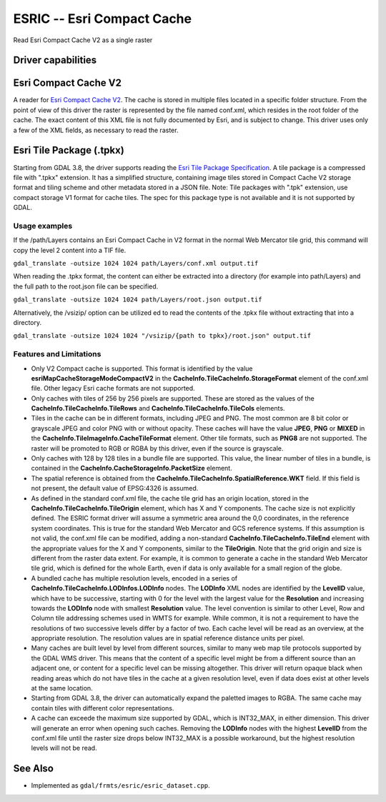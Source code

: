 .. _raster.esric:

================================================================================
ESRIC -- Esri Compact Cache
================================================================================

.. shortname:: ESRIC

.. built_in_by_default::

Read Esri Compact Cache V2 as a single raster

Driver capabilities
-------------------

.. supports_georeferencing::

.. supports_virtualio::

Esri Compact Cache V2
---------------------

A reader for `Esri
Compact
Cache
V2 <https://github.com/Esri/raster-tiles-compactcache>`__.
The cache is stored in multiple files located in a specific folder
structure. From the point of view of this driver the raster is
represented by the file named conf.xml, which resides in the root
folder of the cache.  The exact content of this XML file is not fully
documented by Esri, and is subject to change. This driver uses only
a few of the XML fields, as necessary to read the raster.

Esri Tile Package (.tpkx)
---------------------

Starting from GDAL 3.8, the driver supports reading the `Esri
Tile
Package
Specification <https://github.com/Esri/tile-package-spec>`__.
A tile package is a compressed file with ".tpkx" extension. 
It has a simplified structure, containing image tiles stored in 
Compact Cache V2 storage format and tiling scheme and other 
metadata stored in a JSON file.
Note: Tile packages with ".tpk" extension, use compact storage V1 
format for cache tiles. The spec for this package type is not 
available and it is not supported by GDAL.

Usage examples
______________

If the /path/Layers contains an Esri Compact Cache in V2 format in
the normal Web Mercator tile grid, this command will copy the level 2
content into a TIF file.

``gdal_translate -outsize 1024 1024 path/Layers/conf.xml output.tif``

When reading the .tpkx format, the content can either be extracted
into a directory (for example into path/Layers) and the 
full path to the root.json file can be specified.

``gdal_translate -outsize 1024 1024 path/Layers/root.json output.tif``

Alternatively, the /vsizip/ option can be utilized ed to read the 
contents of the .tpkx file without extracting that into a directory.

``gdal_translate -outsize 1024 1024 "/vsizip/{path to tpkx}/root.json" output.tif``

Features and Limitations
________________________

-  Only V2 Compact cache is supported.  This format is identified by
   the value **esriMapCacheStorageModeCompactV2** in the
   **CacheInfo.TileCacheInfo.StorageFormat** element of the conf.xml
   file. Other legacy Esri cache formats are not supported.

-  Only caches with tiles of 256 by 256 pixels are supported. These
   are stored as the values of the
   **CacheInfo.TileCacheInfo.TileRows** and
   **CacheInfo.TileCacheInfo.TileCols** elements.

-  Tiles in the cache can be in different formats, including JPEG 
   and PNG. The most common are 8 bit color or grayscale JPEG and
   color PNG with or without opacity. These caches will have the
   value **JPEG**, **PNG** or **MIXED** in the
   **CacheInfo.TileImageInfo.CacheTileFormat** element.
   Other tile formats, such as **PNG8** are not supported.
   The raster will be promoted to RGB or RGBA by this driver, even
   if the source is grayscale.

-  Only caches with 128 by 128 tiles in a bundle file are supported.
   This value, the linear number of tiles in a bundle, is
   contained in the **CacheInfo.CacheStorageInfo.PacketSize**
   element.

-  The spatial reference is obtained from the
   **CacheInfo.TileCacheInfo.SpatialReference.WKT** field. If this
   field is not present, the default value of EPSG:4326 is assumed.

-  As defined in the standard conf.xml file, the cache tile grid
   has an origin location, stored in the
   **CacheInfo.TileCacheInfo.TileOrigin** element, which has X
   and Y components. The cache size is not explicitly defined.
   The ESRIC format driver will assume a symmetric area around the
   0,0 coordinates, in the reference system coordinates. This is
   true for the standard Web Mercator and GCS reference systems.
   If this assumption is not valid, the conf.xml file can be
   modified, adding a non-standard
   **CacheInfo.TileCacheInfo.TileEnd** element with the
   appropriate values for the X and Y components, similar to the
   **TileOrigin**. Note that the grid origin and size is different
   from the raster data extent. For example, it is common to
   generate a cache in the standard Web Mercator tile grid, which is
   defined for the whole Earth, even if data is only available for a
   small region of the globe.

-  A bundled cache has multiple resolution levels, encoded in a
   series of **CacheInfo.TileCacheInfo.LODInfos.LODInfo** nodes.
   The **LODInfo** XML nodes are identified by the **LevelID**
   value, which have to be successive, starting with 0 for the level
   with the largest value for the **Resolution** and increasing
   towards the **LODInfo** node with smallest **Resolution** value.
   The level convention is similar to other Level, Row and Column tile
   addressing schemes used in WMTS for example. While common, it is
   not a requirement to have the resolutions of two successive
   levels differ by a factor of two. Each cache level will be read
   as an overview, at the appropriate resolution.
   The resolution values are in spatial reference distance
   units per pixel.

-  Many caches are built level by level from different sources,
   similar to many web map tile protocols supported by the GDAL WMS
   driver. This means that the content of a specific level might be
   from a different source than an adjacent one, or content for a
   specific level can be missing altogether. This driver will return
   opaque black when reading areas which do not have tiles in the
   cache at a given resolution level, even if data does exist at
   other levels at the same location.

-  Starting from GDAL 3.8, the driver can automatically expand
   the paletted images to RGBA. The same cache may contain tiles with
   different color representations.

-  A cache can exceede the maximum size supported by GDAL, which
   is INT32_MAX, in either dimension. This driver will generate
   an error when opening such caches. Removing the
   **LODInfo** nodes with the highest **LevelID** from the conf.xml
   file until the raster size drops below INT32_MAX is a possible
   workaround, but the highest resolution levels will not be read.

See Also
--------
-  Implemented as ``gdal/frmts/esric/esric_dataset.cpp``.
